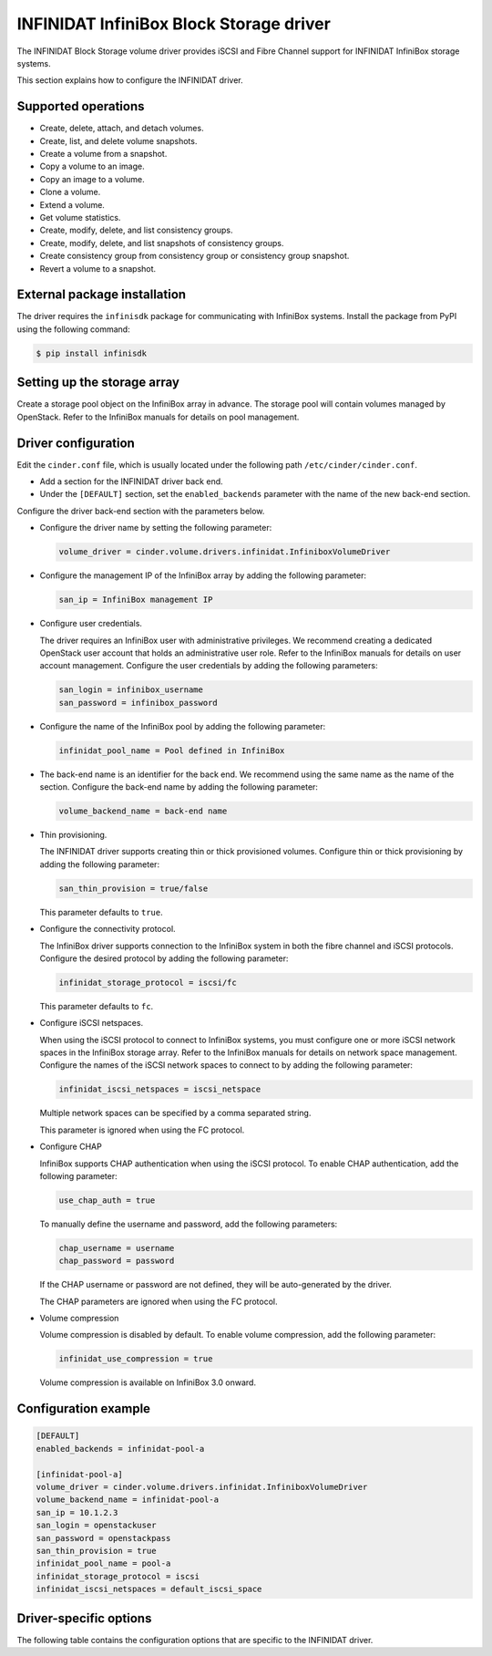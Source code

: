 ========================================
INFINIDAT InfiniBox Block Storage driver
========================================

The INFINIDAT Block Storage volume driver provides iSCSI and Fibre Channel
support for INFINIDAT InfiniBox storage systems.

This section explains how to configure the INFINIDAT driver.

Supported operations
~~~~~~~~~~~~~~~~~~~~

* Create, delete, attach, and detach volumes.
* Create, list, and delete volume snapshots.
* Create a volume from a snapshot.
* Copy a volume to an image.
* Copy an image to a volume.
* Clone a volume.
* Extend a volume.
* Get volume statistics.
* Create, modify, delete, and list consistency groups.
* Create, modify, delete, and list snapshots of consistency groups.
* Create consistency group from consistency group or consistency group
  snapshot.
* Revert a volume to a snapshot.

External package installation
~~~~~~~~~~~~~~~~~~~~~~~~~~~~~

The driver requires the ``infinisdk`` package for communicating with
InfiniBox systems. Install the package from PyPI using the following command:

.. code-block:: console

   $ pip install infinisdk

Setting up the storage array
~~~~~~~~~~~~~~~~~~~~~~~~~~~~

Create a storage pool object on the InfiniBox array in advance.
The storage pool will contain volumes managed by OpenStack.
Refer to the InfiniBox manuals for details on pool management.

Driver configuration
~~~~~~~~~~~~~~~~~~~~

Edit the ``cinder.conf`` file, which is usually located under the following
path ``/etc/cinder/cinder.conf``.

* Add a section for the INFINIDAT driver back end.

* Under the ``[DEFAULT]`` section, set the ``enabled_backends`` parameter with
  the name of the new back-end section.

Configure the driver back-end section with the parameters below.

* Configure the driver name by setting the following parameter:

  .. code-block:: ini

     volume_driver = cinder.volume.drivers.infinidat.InfiniboxVolumeDriver

* Configure the management IP of the InfiniBox array by adding the following
  parameter:

  .. code-block:: ini

     san_ip = InfiniBox management IP

* Configure user credentials.

  The driver requires an InfiniBox user with administrative privileges.
  We recommend creating a dedicated OpenStack user account
  that holds an administrative user role.
  Refer to the InfiniBox manuals for details on user account management.
  Configure the user credentials by adding the following parameters:

  .. code-block:: ini

     san_login = infinibox_username
     san_password = infinibox_password

* Configure the name of the InfiniBox pool by adding the following parameter:

  .. code-block:: ini

     infinidat_pool_name = Pool defined in InfiniBox

* The back-end name is an identifier for the back end.
  We recommend using the same name as the name of the section.
  Configure the back-end name by adding the following parameter:

  .. code-block:: ini

     volume_backend_name = back-end name

* Thin provisioning.

  The INFINIDAT driver supports creating thin or thick provisioned volumes.
  Configure thin or thick provisioning by adding the following parameter:

  .. code-block:: ini

     san_thin_provision = true/false

  This parameter defaults to ``true``.

* Configure the connectivity protocol.

  The InfiniBox driver supports connection to the InfiniBox system in both
  the fibre channel and iSCSI protocols.
  Configure the desired protocol by adding the following parameter:

  .. code-block:: ini

     infinidat_storage_protocol = iscsi/fc

  This parameter defaults to ``fc``.

* Configure iSCSI netspaces.

  When using the iSCSI protocol to connect to InfiniBox systems, you must
  configure one or more iSCSI network spaces in the InfiniBox storage array.
  Refer to the InfiniBox manuals for details on network space management.
  Configure the names of the iSCSI network spaces to connect to by adding
  the following parameter:

  .. code-block:: ini

     infinidat_iscsi_netspaces = iscsi_netspace

  Multiple network spaces can be specified by a comma separated string.

  This parameter is ignored when using the FC protocol.

* Configure CHAP

  InfiniBox supports CHAP authentication when using the iSCSI protocol. To
  enable CHAP authentication, add the following parameter:

  .. code-block:: ini

     use_chap_auth = true

  To manually define the username and password, add the following parameters:

  .. code-block:: ini

     chap_username = username
     chap_password = password

  If the CHAP username or password are not defined, they will be
  auto-generated by the driver.

  The CHAP parameters are ignored when using the FC protocol.

* Volume compression

  Volume compression is disabled by default.
  To enable volume compression, add the following parameter:

  .. code-block:: ini

     infinidat_use_compression = true

  Volume compression is available on InfiniBox 3.0 onward.

Configuration example
~~~~~~~~~~~~~~~~~~~~~

.. code-block:: ini

   [DEFAULT]
   enabled_backends = infinidat-pool-a

   [infinidat-pool-a]
   volume_driver = cinder.volume.drivers.infinidat.InfiniboxVolumeDriver
   volume_backend_name = infinidat-pool-a
   san_ip = 10.1.2.3
   san_login = openstackuser
   san_password = openstackpass
   san_thin_provision = true
   infinidat_pool_name = pool-a
   infinidat_storage_protocol = iscsi
   infinidat_iscsi_netspaces = default_iscsi_space

Driver-specific options
~~~~~~~~~~~~~~~~~~~~~~~

The following table contains the configuration options that are specific
to the INFINIDAT driver.

.. config-table::
   :config-target: INFINIDAT InfiniBox

   cinder.volume.drivers.infinidat
